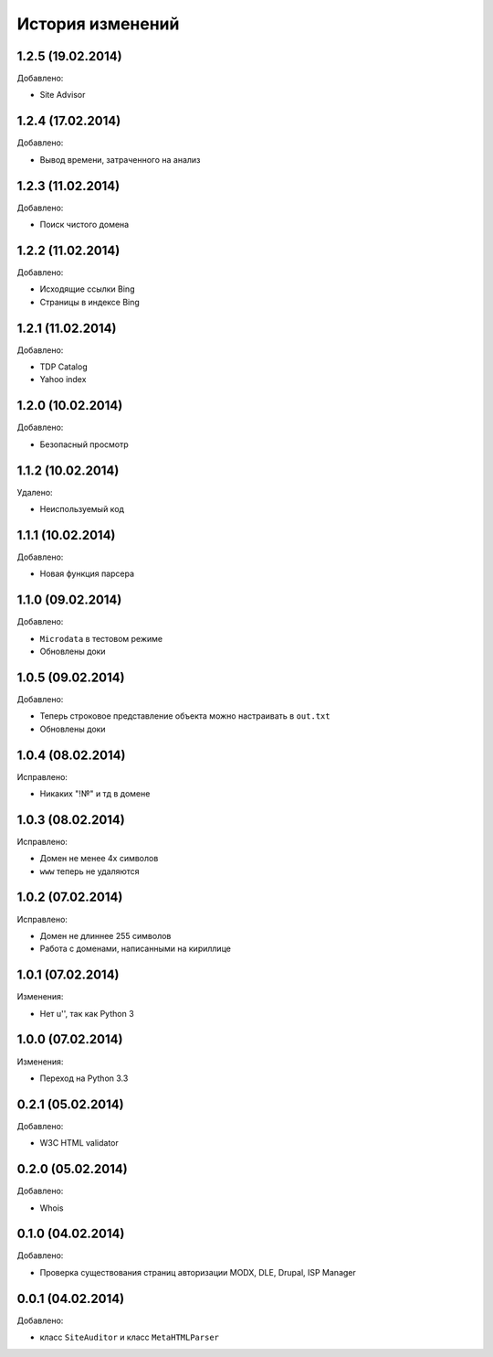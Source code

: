 История изменений
=================

1.2.5 (19.02.2014)
-----------------
Добавлено:

- Site Advisor

1.2.4 (17.02.2014)
-----------------
Добавлено:

- Вывод времени, затраченного на анализ

1.2.3 (11.02.2014)
-----------------
Добавлено:

- Поиск чистого домена

1.2.2 (11.02.2014)
-----------------
Добавлено:

- Исходящие ссылки Bing
- Страницы в индексе Bing


1.2.1 (11.02.2014)
-----------------
Добавлено:

- TDP Catalog
- Yahoo index

1.2.0 (10.02.2014)
-----------------
Добавлено:

- Безопасный просмотр

1.1.2 (10.02.2014)
-----------------
Удалено:

- Неиспользуемый код

1.1.1 (10.02.2014)
-----------------
Добавлено:

- Новая функция парсера

1.1.0 (09.02.2014)
-----------------
Добавлено:

- ``Microdata`` в тестовом режиме
- Обновлены доки

1.0.5 (09.02.2014)
-----------------
Добавлено:

- Теперь строковое представление объекта можно настраивать в ``out.txt``
- Обновлены доки

1.0.4 (08.02.2014)
-----------------
Исправлено:

- Никаких "!№" и тд в домене

1.0.3 (08.02.2014)
-----------------
Исправлено:

- Домен не менее 4х символов
- ``www`` теперь не удаляются

1.0.2 (07.02.2014)
-----------------
Исправлено:

- Домен не длиннее 255 символов
- Работа с доменами, написанными на кириллице

1.0.1 (07.02.2014)
-----------------
Изменения:

- Нет u'', так как Python 3

1.0.0 (07.02.2014)
-----------------
Изменения:

- Переход на Python 3.3

0.2.1 (05.02.2014)
-----------------
Добавлено:

- W3C HTML validator

0.2.0 (05.02.2014)
-----------------
Добавлено:

- Whois

0.1.0 (04.02.2014)
-----------------
Добавлено:

- Проверка существования страниц авторизации MODX, DLE, Drupal, ISP Manager

0.0.1 (04.02.2014)
-----------------
Добавлено:

- класс ``SiteAuditor`` и класс ``MetaHTMLParser``